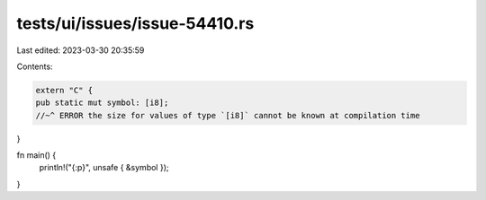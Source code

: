 tests/ui/issues/issue-54410.rs
==============================

Last edited: 2023-03-30 20:35:59

Contents:

.. code-block:: rs

    extern "C" {
    pub static mut symbol: [i8];
    //~^ ERROR the size for values of type `[i8]` cannot be known at compilation time
}

fn main() {
    println!("{:p}", unsafe { &symbol });
}


